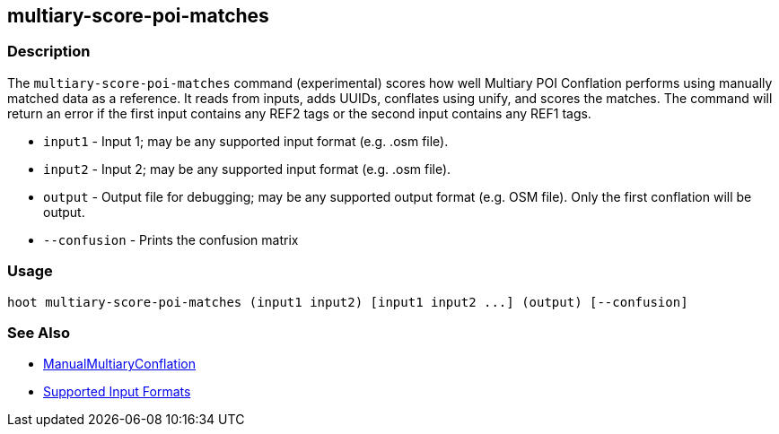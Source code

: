 [[multiary-score-poi-matches]]
== multiary-score-poi-matches

=== Description

The `multiary-score-poi-matches` command (experimental) scores how well Multiary POI Conflation 
performs using manually matched data as a reference. It reads from inputs, adds UUIDs, conflates 
using unify, and scores the matches. The command will return an error if the first input contains 
any REF2 tags or the second input contains any REF1 tags.

* `input1`      - Input 1; may be any supported input format (e.g. .osm file).
* `input2`      - Input 2; may be any supported input format (e.g. .osm file).
* `output`      - Output file for debugging; may be any supported output format (e.g. OSM file). Only the first conflation 
                  will be output.
* `--confusion` - Prints the confusion matrix

=== Usage

--------------------------------------
hoot multiary-score-poi-matches (input1 input2) [input1 input2 ...] (output) [--confusion]
--------------------------------------

=== See Also

* <<hootDevGuide, ManualMultiaryConflation>>
* https://github.com/ngageoint/hootenanny/blob/master/docs/user/SupportedDataFormats.asciidoc#applying-changes-1[Supported Input Formats]
